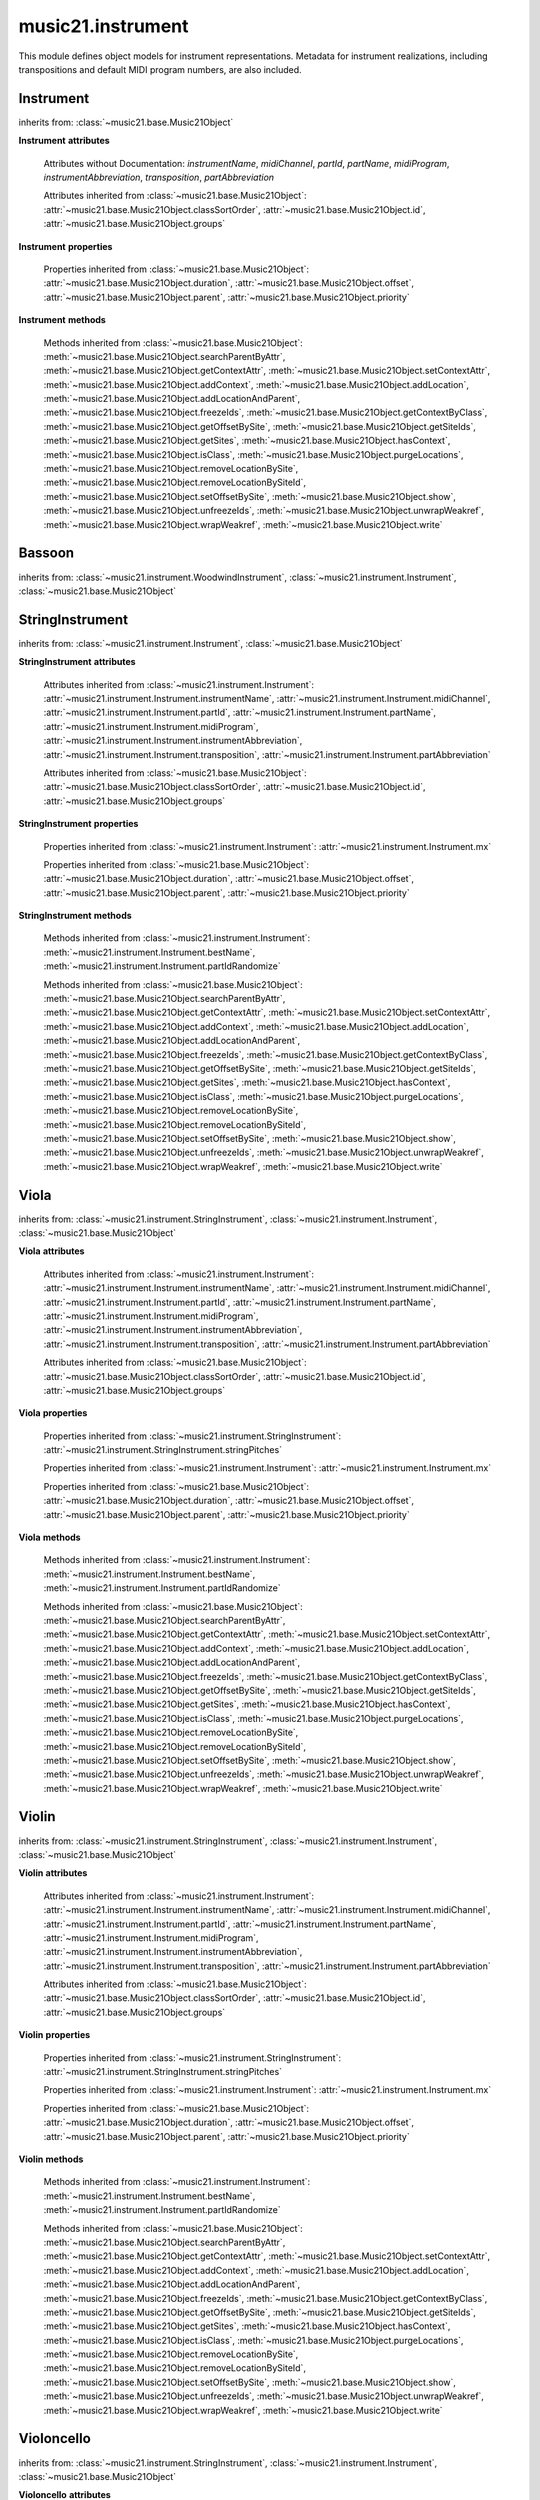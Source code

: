 .. _moduleInstrument:

music21.instrument
==================

.. WARNING: DO NOT EDIT THIS FILE: AUTOMATICALLY GENERATED

.. module:: music21.instrument

This module defines object models for instrument representations. Metadata for instrument realizations, including transpositions and default MIDI program numbers, are also included. 


Instrument
----------

.. class:: Instrument()


    inherits from: :class:`~music21.base.Music21Object`

    **Instrument** **attributes**

        Attributes without Documentation: `instrumentName`, `midiChannel`, `partId`, `partName`, `midiProgram`, `instrumentAbbreviation`, `transposition`, `partAbbreviation`

        Attributes inherited from :class:`~music21.base.Music21Object`: :attr:`~music21.base.Music21Object.classSortOrder`, :attr:`~music21.base.Music21Object.id`, :attr:`~music21.base.Music21Object.groups`

    **Instrument** **properties**

        .. attribute:: mx

            

            

        Properties inherited from :class:`~music21.base.Music21Object`: :attr:`~music21.base.Music21Object.duration`, :attr:`~music21.base.Music21Object.offset`, :attr:`~music21.base.Music21Object.parent`, :attr:`~music21.base.Music21Object.priority`

    **Instrument** **methods**

        .. method:: bestName()

            Find a viable name, looking first at instrument, then part, then abbreviations. 

        .. method:: partIdRandomize()

            Force a unique id by using an MD5 

        Methods inherited from :class:`~music21.base.Music21Object`: :meth:`~music21.base.Music21Object.searchParentByAttr`, :meth:`~music21.base.Music21Object.getContextAttr`, :meth:`~music21.base.Music21Object.setContextAttr`, :meth:`~music21.base.Music21Object.addContext`, :meth:`~music21.base.Music21Object.addLocation`, :meth:`~music21.base.Music21Object.addLocationAndParent`, :meth:`~music21.base.Music21Object.freezeIds`, :meth:`~music21.base.Music21Object.getContextByClass`, :meth:`~music21.base.Music21Object.getOffsetBySite`, :meth:`~music21.base.Music21Object.getSiteIds`, :meth:`~music21.base.Music21Object.getSites`, :meth:`~music21.base.Music21Object.hasContext`, :meth:`~music21.base.Music21Object.isClass`, :meth:`~music21.base.Music21Object.purgeLocations`, :meth:`~music21.base.Music21Object.removeLocationBySite`, :meth:`~music21.base.Music21Object.removeLocationBySiteId`, :meth:`~music21.base.Music21Object.setOffsetBySite`, :meth:`~music21.base.Music21Object.show`, :meth:`~music21.base.Music21Object.unfreezeIds`, :meth:`~music21.base.Music21Object.unwrapWeakref`, :meth:`~music21.base.Music21Object.wrapWeakref`, :meth:`~music21.base.Music21Object.write`


Bassoon
-------

.. class:: Bassoon()


    inherits from: :class:`~music21.instrument.WoodwindInstrument`, :class:`~music21.instrument.Instrument`, :class:`~music21.base.Music21Object`


StringInstrument
----------------

.. class:: StringInstrument()


    inherits from: :class:`~music21.instrument.Instrument`, :class:`~music21.base.Music21Object`

    **StringInstrument** **attributes**

        Attributes inherited from :class:`~music21.instrument.Instrument`: :attr:`~music21.instrument.Instrument.instrumentName`, :attr:`~music21.instrument.Instrument.midiChannel`, :attr:`~music21.instrument.Instrument.partId`, :attr:`~music21.instrument.Instrument.partName`, :attr:`~music21.instrument.Instrument.midiProgram`, :attr:`~music21.instrument.Instrument.instrumentAbbreviation`, :attr:`~music21.instrument.Instrument.transposition`, :attr:`~music21.instrument.Instrument.partAbbreviation`

        Attributes inherited from :class:`~music21.base.Music21Object`: :attr:`~music21.base.Music21Object.classSortOrder`, :attr:`~music21.base.Music21Object.id`, :attr:`~music21.base.Music21Object.groups`

    **StringInstrument** **properties**

        .. attribute:: stringPitches

            stringPitches is a property that stores a list of Pitches (or pitch names, such as "C4") that represent the pitch of the open strings from lowest to highest[#reentrant]_ 

            >>> vln1 = Violin()
            >>> vln1.stringPitches
            [G3, D4, A4, E5] 
            instrument.stringPitches are full pitch objects, not just names 
            >>> [x.octave for x in vln1.stringPitches]
            [3, 4, 4, 5] 
            scordatura for Scelsi's *Anahit*. N.B. string to pitch conversion 
            >>> vln1.stringPitches = ["G3","G4","B4","D4"]
            >>> vln1.stringPitches
            [G3, G4, B4, D4] 
            ..[#reentrant] In some tuning methods such as reentrant tuning on the ukulele, 
            lute, or five-string banjo the order might not strictly be from lowest to 
            highest.  The same would hold true for certain violin scordatura pieces, such 
            as some of Biber's *Mystery Sonatas* 

        Properties inherited from :class:`~music21.instrument.Instrument`: :attr:`~music21.instrument.Instrument.mx`

        Properties inherited from :class:`~music21.base.Music21Object`: :attr:`~music21.base.Music21Object.duration`, :attr:`~music21.base.Music21Object.offset`, :attr:`~music21.base.Music21Object.parent`, :attr:`~music21.base.Music21Object.priority`

    **StringInstrument** **methods**

        Methods inherited from :class:`~music21.instrument.Instrument`: :meth:`~music21.instrument.Instrument.bestName`, :meth:`~music21.instrument.Instrument.partIdRandomize`

        Methods inherited from :class:`~music21.base.Music21Object`: :meth:`~music21.base.Music21Object.searchParentByAttr`, :meth:`~music21.base.Music21Object.getContextAttr`, :meth:`~music21.base.Music21Object.setContextAttr`, :meth:`~music21.base.Music21Object.addContext`, :meth:`~music21.base.Music21Object.addLocation`, :meth:`~music21.base.Music21Object.addLocationAndParent`, :meth:`~music21.base.Music21Object.freezeIds`, :meth:`~music21.base.Music21Object.getContextByClass`, :meth:`~music21.base.Music21Object.getOffsetBySite`, :meth:`~music21.base.Music21Object.getSiteIds`, :meth:`~music21.base.Music21Object.getSites`, :meth:`~music21.base.Music21Object.hasContext`, :meth:`~music21.base.Music21Object.isClass`, :meth:`~music21.base.Music21Object.purgeLocations`, :meth:`~music21.base.Music21Object.removeLocationBySite`, :meth:`~music21.base.Music21Object.removeLocationBySiteId`, :meth:`~music21.base.Music21Object.setOffsetBySite`, :meth:`~music21.base.Music21Object.show`, :meth:`~music21.base.Music21Object.unfreezeIds`, :meth:`~music21.base.Music21Object.unwrapWeakref`, :meth:`~music21.base.Music21Object.wrapWeakref`, :meth:`~music21.base.Music21Object.write`


Viola
-----

.. class:: Viola()


    inherits from: :class:`~music21.instrument.StringInstrument`, :class:`~music21.instrument.Instrument`, :class:`~music21.base.Music21Object`

    **Viola** **attributes**

        .. attribute:: lowestNote

            An object for storing pitch values. All values are represented internally as a scale step (self.step), and octave and an accidental object. In addition, pitches know their pitchSpace representation (self._ps); altering any of the first three changes the pitchSpace representation. Similarly, altering the pitchSpace representation alters the first three. 

        Attributes inherited from :class:`~music21.instrument.Instrument`: :attr:`~music21.instrument.Instrument.instrumentName`, :attr:`~music21.instrument.Instrument.midiChannel`, :attr:`~music21.instrument.Instrument.partId`, :attr:`~music21.instrument.Instrument.partName`, :attr:`~music21.instrument.Instrument.midiProgram`, :attr:`~music21.instrument.Instrument.instrumentAbbreviation`, :attr:`~music21.instrument.Instrument.transposition`, :attr:`~music21.instrument.Instrument.partAbbreviation`

        Attributes inherited from :class:`~music21.base.Music21Object`: :attr:`~music21.base.Music21Object.classSortOrder`, :attr:`~music21.base.Music21Object.id`, :attr:`~music21.base.Music21Object.groups`

    **Viola** **properties**

        Properties inherited from :class:`~music21.instrument.StringInstrument`: :attr:`~music21.instrument.StringInstrument.stringPitches`

        Properties inherited from :class:`~music21.instrument.Instrument`: :attr:`~music21.instrument.Instrument.mx`

        Properties inherited from :class:`~music21.base.Music21Object`: :attr:`~music21.base.Music21Object.duration`, :attr:`~music21.base.Music21Object.offset`, :attr:`~music21.base.Music21Object.parent`, :attr:`~music21.base.Music21Object.priority`

    **Viola** **methods**

        Methods inherited from :class:`~music21.instrument.Instrument`: :meth:`~music21.instrument.Instrument.bestName`, :meth:`~music21.instrument.Instrument.partIdRandomize`

        Methods inherited from :class:`~music21.base.Music21Object`: :meth:`~music21.base.Music21Object.searchParentByAttr`, :meth:`~music21.base.Music21Object.getContextAttr`, :meth:`~music21.base.Music21Object.setContextAttr`, :meth:`~music21.base.Music21Object.addContext`, :meth:`~music21.base.Music21Object.addLocation`, :meth:`~music21.base.Music21Object.addLocationAndParent`, :meth:`~music21.base.Music21Object.freezeIds`, :meth:`~music21.base.Music21Object.getContextByClass`, :meth:`~music21.base.Music21Object.getOffsetBySite`, :meth:`~music21.base.Music21Object.getSiteIds`, :meth:`~music21.base.Music21Object.getSites`, :meth:`~music21.base.Music21Object.hasContext`, :meth:`~music21.base.Music21Object.isClass`, :meth:`~music21.base.Music21Object.purgeLocations`, :meth:`~music21.base.Music21Object.removeLocationBySite`, :meth:`~music21.base.Music21Object.removeLocationBySiteId`, :meth:`~music21.base.Music21Object.setOffsetBySite`, :meth:`~music21.base.Music21Object.show`, :meth:`~music21.base.Music21Object.unfreezeIds`, :meth:`~music21.base.Music21Object.unwrapWeakref`, :meth:`~music21.base.Music21Object.wrapWeakref`, :meth:`~music21.base.Music21Object.write`


Violin
------

.. class:: Violin()


    inherits from: :class:`~music21.instrument.StringInstrument`, :class:`~music21.instrument.Instrument`, :class:`~music21.base.Music21Object`

    **Violin** **attributes**

        .. attribute:: lowestNote

            An object for storing pitch values. All values are represented internally as a scale step (self.step), and octave and an accidental object. In addition, pitches know their pitchSpace representation (self._ps); altering any of the first three changes the pitchSpace representation. Similarly, altering the pitchSpace representation alters the first three. 

        Attributes inherited from :class:`~music21.instrument.Instrument`: :attr:`~music21.instrument.Instrument.instrumentName`, :attr:`~music21.instrument.Instrument.midiChannel`, :attr:`~music21.instrument.Instrument.partId`, :attr:`~music21.instrument.Instrument.partName`, :attr:`~music21.instrument.Instrument.midiProgram`, :attr:`~music21.instrument.Instrument.instrumentAbbreviation`, :attr:`~music21.instrument.Instrument.transposition`, :attr:`~music21.instrument.Instrument.partAbbreviation`

        Attributes inherited from :class:`~music21.base.Music21Object`: :attr:`~music21.base.Music21Object.classSortOrder`, :attr:`~music21.base.Music21Object.id`, :attr:`~music21.base.Music21Object.groups`

    **Violin** **properties**

        Properties inherited from :class:`~music21.instrument.StringInstrument`: :attr:`~music21.instrument.StringInstrument.stringPitches`

        Properties inherited from :class:`~music21.instrument.Instrument`: :attr:`~music21.instrument.Instrument.mx`

        Properties inherited from :class:`~music21.base.Music21Object`: :attr:`~music21.base.Music21Object.duration`, :attr:`~music21.base.Music21Object.offset`, :attr:`~music21.base.Music21Object.parent`, :attr:`~music21.base.Music21Object.priority`

    **Violin** **methods**

        Methods inherited from :class:`~music21.instrument.Instrument`: :meth:`~music21.instrument.Instrument.bestName`, :meth:`~music21.instrument.Instrument.partIdRandomize`

        Methods inherited from :class:`~music21.base.Music21Object`: :meth:`~music21.base.Music21Object.searchParentByAttr`, :meth:`~music21.base.Music21Object.getContextAttr`, :meth:`~music21.base.Music21Object.setContextAttr`, :meth:`~music21.base.Music21Object.addContext`, :meth:`~music21.base.Music21Object.addLocation`, :meth:`~music21.base.Music21Object.addLocationAndParent`, :meth:`~music21.base.Music21Object.freezeIds`, :meth:`~music21.base.Music21Object.getContextByClass`, :meth:`~music21.base.Music21Object.getOffsetBySite`, :meth:`~music21.base.Music21Object.getSiteIds`, :meth:`~music21.base.Music21Object.getSites`, :meth:`~music21.base.Music21Object.hasContext`, :meth:`~music21.base.Music21Object.isClass`, :meth:`~music21.base.Music21Object.purgeLocations`, :meth:`~music21.base.Music21Object.removeLocationBySite`, :meth:`~music21.base.Music21Object.removeLocationBySiteId`, :meth:`~music21.base.Music21Object.setOffsetBySite`, :meth:`~music21.base.Music21Object.show`, :meth:`~music21.base.Music21Object.unfreezeIds`, :meth:`~music21.base.Music21Object.unwrapWeakref`, :meth:`~music21.base.Music21Object.wrapWeakref`, :meth:`~music21.base.Music21Object.write`


Violoncello
-----------

.. class:: Violoncello()


    inherits from: :class:`~music21.instrument.StringInstrument`, :class:`~music21.instrument.Instrument`, :class:`~music21.base.Music21Object`

    **Violoncello** **attributes**

        .. attribute:: lowestNote

            An object for storing pitch values. All values are represented internally as a scale step (self.step), and octave and an accidental object. In addition, pitches know their pitchSpace representation (self._ps); altering any of the first three changes the pitchSpace representation. Similarly, altering the pitchSpace representation alters the first three. 

        Attributes inherited from :class:`~music21.instrument.Instrument`: :attr:`~music21.instrument.Instrument.instrumentName`, :attr:`~music21.instrument.Instrument.midiChannel`, :attr:`~music21.instrument.Instrument.partId`, :attr:`~music21.instrument.Instrument.partName`, :attr:`~music21.instrument.Instrument.midiProgram`, :attr:`~music21.instrument.Instrument.instrumentAbbreviation`, :attr:`~music21.instrument.Instrument.transposition`, :attr:`~music21.instrument.Instrument.partAbbreviation`

        Attributes inherited from :class:`~music21.base.Music21Object`: :attr:`~music21.base.Music21Object.classSortOrder`, :attr:`~music21.base.Music21Object.id`, :attr:`~music21.base.Music21Object.groups`

    **Violoncello** **properties**

        Properties inherited from :class:`~music21.instrument.StringInstrument`: :attr:`~music21.instrument.StringInstrument.stringPitches`

        Properties inherited from :class:`~music21.instrument.Instrument`: :attr:`~music21.instrument.Instrument.mx`

        Properties inherited from :class:`~music21.base.Music21Object`: :attr:`~music21.base.Music21Object.duration`, :attr:`~music21.base.Music21Object.offset`, :attr:`~music21.base.Music21Object.parent`, :attr:`~music21.base.Music21Object.priority`

    **Violoncello** **methods**

        Methods inherited from :class:`~music21.instrument.Instrument`: :meth:`~music21.instrument.Instrument.bestName`, :meth:`~music21.instrument.Instrument.partIdRandomize`

        Methods inherited from :class:`~music21.base.Music21Object`: :meth:`~music21.base.Music21Object.searchParentByAttr`, :meth:`~music21.base.Music21Object.getContextAttr`, :meth:`~music21.base.Music21Object.setContextAttr`, :meth:`~music21.base.Music21Object.addContext`, :meth:`~music21.base.Music21Object.addLocation`, :meth:`~music21.base.Music21Object.addLocationAndParent`, :meth:`~music21.base.Music21Object.freezeIds`, :meth:`~music21.base.Music21Object.getContextByClass`, :meth:`~music21.base.Music21Object.getOffsetBySite`, :meth:`~music21.base.Music21Object.getSiteIds`, :meth:`~music21.base.Music21Object.getSites`, :meth:`~music21.base.Music21Object.hasContext`, :meth:`~music21.base.Music21Object.isClass`, :meth:`~music21.base.Music21Object.purgeLocations`, :meth:`~music21.base.Music21Object.removeLocationBySite`, :meth:`~music21.base.Music21Object.removeLocationBySiteId`, :meth:`~music21.base.Music21Object.setOffsetBySite`, :meth:`~music21.base.Music21Object.show`, :meth:`~music21.base.Music21Object.unfreezeIds`, :meth:`~music21.base.Music21Object.unwrapWeakref`, :meth:`~music21.base.Music21Object.wrapWeakref`, :meth:`~music21.base.Music21Object.write`


WoodwindInstrument
------------------

.. class:: WoodwindInstrument()


    inherits from: :class:`~music21.instrument.Instrument`, :class:`~music21.base.Music21Object`


